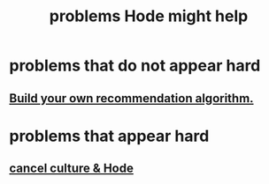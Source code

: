 :PROPERTIES:
:ID:       ec977e2d-46b9-455f-8be0-fb3eaba4c2ca
:END:
#+title: problems Hode might help
* problems that do not appear hard
** [[id:0abadd88-94f3-4b54-9329-8952c3690739][Build your own recommendation algorithm.]]
* problems that appear hard
** [[id:b4f50204-91c4-42ca-9474-001b8cbdc161][cancel culture & Hode]]
